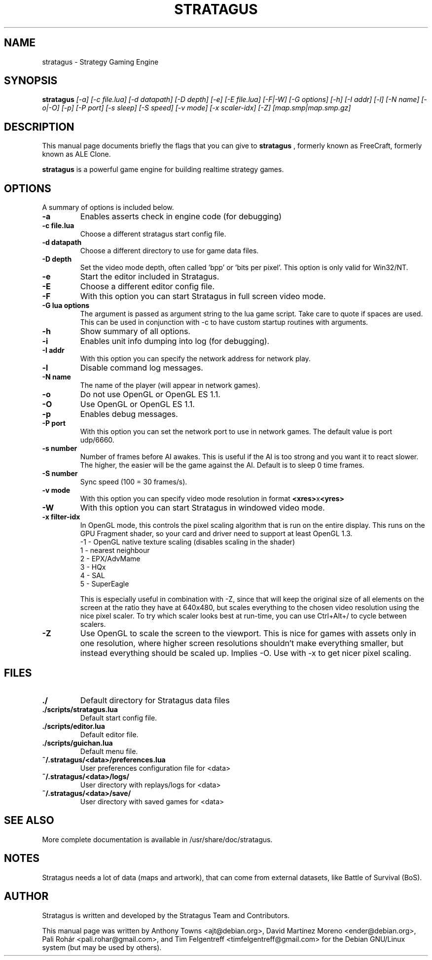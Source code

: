 .TH STRATAGUS 6 "Oct 2011" "Stratagus"
.SH NAME
stratagus \- Strategy Gaming Engine
.SH SYNOPSIS
.B stratagus
.I [-a] [-c file.lua] [-d datapath] [-D depth] [-e] [-E file.lua] [-F|-W] [-G options] [-h] [-I addr] [-l]
.I [-N name] [-o|-O] [-p] [-P port] [-s sleep] [-S speed] [-v mode] [-x scaler-idx] [-Z] [map.smp|map.smp.gz]
.SH "DESCRIPTION"
This manual page documents briefly the flags that you can give to
.BR stratagus
, formerly known as FreeCraft, formerly known as ALE Clone.
.PP
.B stratagus
is a powerful game engine for building realtime strategy games.
.SH OPTIONS
A summary of options is included below.
.TP
.B \-a
Enables asserts check in engine code (for debugging)
.TP
.B \-c file.lua
Choose a different stratagus start config file.
.TP
.B \-d datapath
Choose a different directory to use for game data files.
.TP
.B \-D depth
Set the video mode depth, often called 'bpp' or 'bits per pixel'. This
option is only valid for Win32/NT.
.TP
.B \-e
Start the editor included in Stratagus.
.TP
.B \-E
Choose a different editor config file.
.TP
.B \-F
With this option you can start Stratagus in full screen video mode.
.TP
.B \-G "lua options"
The argument is passed as argument string to the lua game script. Take care to
quote if spaces are used. This can be used in conjunction with -c to have custom
startup routines with arguments.
.TP
.B \-h
Show summary of all options.
.TP
.B \-i
Enables unit info dumping into log (for debugging).
.TP
.B \-I addr
With this option you can specify the network address for network play.
.TP
.B \-l
Disable command log messages.
.TP
.B \-N name
The name of the player (will appear in network games).
.TP
.B \-o
Do not use OpenGL or OpenGL ES 1.1.
.TP
.B \-O
Use OpenGL or OpenGL ES 1.1.
.TP
.B \-p
Enables debug messages.
.TP
.B \-P port
With this option you can set the network port to use in network games.
The default value is port udp/6660.
.TP
.B \-s number
Number of frames before AI awakes. This is useful if the AI is too strong and
you want it to react slower. The higher, the easier will be the game against the
AI. Default is to sleep 0 time frames.
.TP
.B \-S number
Sync speed (100 = 30 frames/s).
.TP
.B \-v mode
With this option you can specify video mode resolution in format \fB<xres>\fRx\fB<yres>\fR
.TP
.B \-W
With this option you can start Stratagus in windowed video mode.
.TP
.B \-x filter-idx
In OpenGL mode, this controls the pixel scaling algorithm that is run on the
entire display. This runs on the GPU Fragment shader, so your card and driver
need to support at least OpenGL 1.3.
  -1 - OpenGL native texture scaling (disables scaling in the shader)
  1  - nearest neighbour
  2  - EPX/AdvMame
  3  - HQx
  4  - SAL
  5  - SuperEagle

This is especially useful in combination with -Z, since that will keep the
original size of all elements on the screen at the ratio they have at 640x480,
but scales everything to the chosen video resolution using the nice pixel
scaler. To try which scaler looks best at run-time, you can use Ctrl+Alt+/ to
cycle between scalers.
.TP
.B \-Z
Use OpenGL to scale the screen to the viewport. This is nice for games with
assets only in one resolution, where higher screen resolutions shouldn't make
everything smaller, but instead everything should be scaled up. Implies -O. Use
with -x to get nicer pixel scaling.
.SH "FILES"
.TP
.B ./
Default directory for Stratagus data files
.TP
.B ./scripts/stratagus.lua
Default start config file.
.TP
.B ./scripts/editor.lua
Default editor file.
.TP
.B ./scripts/guichan.lua
Default menu file.
.TP
.B ~/.stratagus/<data>/preferences.lua
User preferences configuration file for <data>
.TP
.B ~/.stratagus/<data>/logs/
User directory with replays/logs for <data>
.TP
.B ~/.stratagus/<data>/save/
User directory with saved games for <data>
.SH "SEE ALSO"
More complete documentation is available in /usr/share/doc/stratagus.
.SH NOTES
Stratagus needs a lot of data (maps and artwork), that can come from
external datasets, like Battle of Survival (BoS).
.SH AUTHOR
Stratagus is written and developed by the Stratagus Team and Contributors.
.PP
This manual page was written by Anthony Towns <ajt@debian.org>,
David Martínez Moreno <ender@debian.org>,
Pali Rohár <pali.rohar@gmail.com>, and
Tim Felgentreff <timfelgentreff@gmail.com> for the Debian GNU/Linux
system (but may be used by others).
